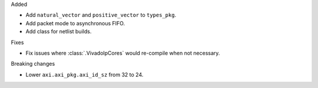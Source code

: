 Added

* Add ``natural_vector`` and ``positive_vector`` to ``types_pkg``.
* Add packet mode to asynchronous FIFO.
* Add class for netlist builds.

Fixes

* Fix issues where :class:`.VivadoIpCores` would re-compile when not necessary.

Breaking changes

* Lower ``axi.axi_pkg.axi_id_sz`` from 32 to 24.
